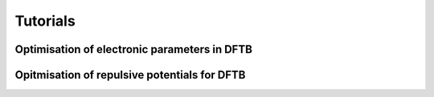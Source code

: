 .. _tutorials:

===============
Tutorials
===============

Optimisation of electronic parameters in DFTB
==================================================

Opitmisation of repulsive potentials for DFTB
==================================================

